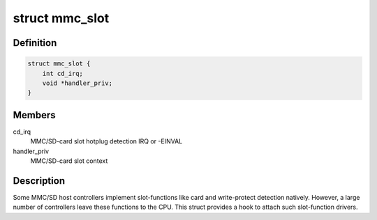 .. -*- coding: utf-8; mode: rst -*-
.. src-file: include/linux/mmc/host.h

.. _`mmc_slot`:

struct mmc_slot
===============

.. c:type:: struct mmc_slot

    MMC slot functions

.. _`mmc_slot.definition`:

Definition
----------

.. code-block:: c

    struct mmc_slot {
        int cd_irq;
        void *handler_priv;
    }

.. _`mmc_slot.members`:

Members
-------

cd_irq
    MMC/SD-card slot hotplug detection IRQ or -EINVAL

handler_priv
    MMC/SD-card slot context

.. _`mmc_slot.description`:

Description
-----------

Some MMC/SD host controllers implement slot-functions like card and
write-protect detection natively. However, a large number of controllers
leave these functions to the CPU. This struct provides a hook to attach
such slot-function drivers.

.. This file was automatic generated / don't edit.


